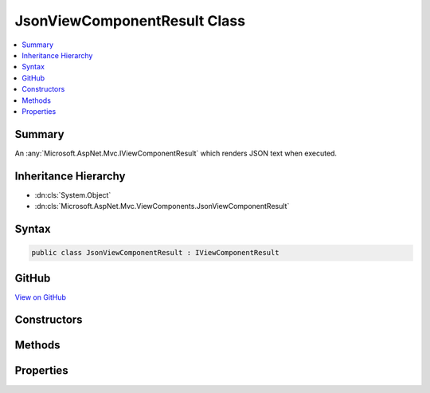 

JsonViewComponentResult Class
=============================



.. contents:: 
   :local:



Summary
-------

An :any:`Microsoft.AspNet.Mvc.IViewComponentResult` which renders JSON text when executed.





Inheritance Hierarchy
---------------------


* :dn:cls:`System.Object`
* :dn:cls:`Microsoft.AspNet.Mvc.ViewComponents.JsonViewComponentResult`








Syntax
------

.. code-block:: csharp

   public class JsonViewComponentResult : IViewComponentResult





GitHub
------

`View on GitHub <https://github.com/aspnet/apidocs/blob/master/aspnet/mvc/src/Microsoft.AspNet.Mvc.ViewFeatures/ViewComponents/JsonViewComponentResult.cs>`_





.. dn:class:: Microsoft.AspNet.Mvc.ViewComponents.JsonViewComponentResult

Constructors
------------

.. dn:class:: Microsoft.AspNet.Mvc.ViewComponents.JsonViewComponentResult
    :noindex:
    :hidden:

    
    .. dn:constructor:: Microsoft.AspNet.Mvc.ViewComponents.JsonViewComponentResult.JsonViewComponentResult(System.Object)
    
        
    
        Initializes a new :any:`Microsoft.AspNet.Mvc.ViewComponents.JsonViewComponentResult`\.
    
        
        
        
        :param value: The value to format as JSON text.
        
        :type value: System.Object
    
        
        .. code-block:: csharp
    
           public JsonViewComponentResult(object value)
    
    .. dn:constructor:: Microsoft.AspNet.Mvc.ViewComponents.JsonViewComponentResult.JsonViewComponentResult(System.Object, Newtonsoft.Json.JsonSerializerSettings)
    
        
    
        Initializes a new :any:`Microsoft.AspNet.Mvc.ViewComponents.JsonViewComponentResult`\.
    
        
        
        
        :param value: The value to format as JSON text.
        
        :type value: System.Object
        
        
        :param serializerSettings: The  to be used by
            the formatter.
        
        :type serializerSettings: Newtonsoft.Json.JsonSerializerSettings
    
        
        .. code-block:: csharp
    
           public JsonViewComponentResult(object value, JsonSerializerSettings serializerSettings)
    

Methods
-------

.. dn:class:: Microsoft.AspNet.Mvc.ViewComponents.JsonViewComponentResult
    :noindex:
    :hidden:

    
    .. dn:method:: Microsoft.AspNet.Mvc.ViewComponents.JsonViewComponentResult.Execute(Microsoft.AspNet.Mvc.ViewComponents.ViewComponentContext)
    
        
    
        Renders JSON text to the output.
    
        
        
        
        :param context: The .
        
        :type context: Microsoft.AspNet.Mvc.ViewComponents.ViewComponentContext
    
        
        .. code-block:: csharp
    
           public void Execute(ViewComponentContext context)
    
    .. dn:method:: Microsoft.AspNet.Mvc.ViewComponents.JsonViewComponentResult.ExecuteAsync(Microsoft.AspNet.Mvc.ViewComponents.ViewComponentContext)
    
        
    
        Renders JSON text to the output.
    
        
        
        
        :param context: The .
        
        :type context: Microsoft.AspNet.Mvc.ViewComponents.ViewComponentContext
        :rtype: System.Threading.Tasks.Task
        :return: A completed <see cref="T:System.Threading.Tasks.Task" />.
    
        
        .. code-block:: csharp
    
           public Task ExecuteAsync(ViewComponentContext context)
    

Properties
----------

.. dn:class:: Microsoft.AspNet.Mvc.ViewComponents.JsonViewComponentResult
    :noindex:
    :hidden:

    
    .. dn:property:: Microsoft.AspNet.Mvc.ViewComponents.JsonViewComponentResult.Value
    
        
    
        Gets the value.
    
        
        :rtype: System.Object
    
        
        .. code-block:: csharp
    
           public object Value { get; }
    


